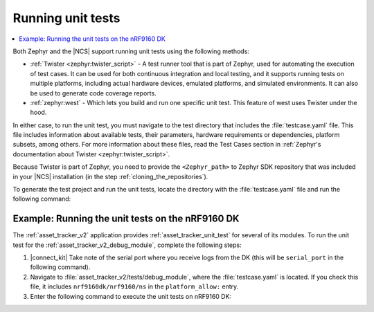 .. _running_unit_tests:

Running unit tests
##################

.. contents::
   :local:
   :depth: 2

Both Zephyr and the |NCS| support running unit tests using the following methods:

* :ref:`Twister <zephyr:twister_script>` - A test runner tool that is part of Zephyr, used for automating the execution of test cases.
  It can be used for both continuous integration and local testing, and it supports running tests on multiple platforms, including actual hardware devices, emulated platforms, and simulated environments.
  It can also be used to generate code coverage reports.
* :ref:`zephyr:west` - Which lets you build and run one specific unit test.
  This feature of west uses Twister under the hood.

In either case, to run the unit test, you must navigate to the test directory that includes the :file:`testcase.yaml` file.
This file includes information about available tests, their parameters, hardware requirements or dependencies, platform subsets, among others.
For more information about these files, read the Test Cases section in :ref:`Zephyr's documentation about Twister <zephyr:twister_script>`.

Because Twister is part of Zephyr, you need to provide the ``<Zephyr_path>`` to Zephyr SDK repository that was included in your |NCS| installation (in the step :ref:`cloning_the_repositories`).

To generate the test project and run the unit tests, locate the directory with the :file:`testcase.yaml` file and run the following command:

.. tabs::

   .. group-tab:: Twister (Windows)

      .. code-block:: console

         <Zephyr_path>/scripts/twister -T .

      This command will generate the test project and run it for :ref:`zephyr:native_sim` and ``qemu_cortex_m3`` boards.
      If you want to specify a board target, use the ``-p`` parameter and specify the *board_target*.
      For example, to run the unit test on ``qemu_cortex_m3``, use the following command:

      .. code-block:: console

         <Zephyr_path>/scripts/twister -T . -p qemu_cortex_m3

   .. group-tab:: Twister (Linux)

      .. code-block:: console

         <Zephyr_path>/scripts/twister -T .

      This command will generate the test project and run it for :ref:`zephyr:native_sim` and ``qemu_cortex_m3`` boards.
      If you want to specify a board target, use the ``-p`` parameter and specify the *board_target*.
      For example, to run the unit test on ``qemu_cortex_m3``, use the following command:

      .. code-block:: console

         <Zephyr_path>/scripts/twister -T . -p qemu_cortex_m3

   .. group-tab:: west

      .. parsed-literal::
         :class: highlight

         west build -b *board_target* -t run

      The ``-t run`` parameter tells west to run the default test target.
      For example, to run the unit test on :ref:`zephyr:native_sim` board, use the following command:

      .. code-block:: console

         west build -b native_sim -t run

.. _running_unit_tests_example_nrf9160:

Example: Running the unit tests on the nRF9160 DK
*************************************************

The :ref:`asset_tracker_v2` application provides :ref:`asset_tracker_unit_test` for several of its modules.
To run the unit test for the :ref:`asset_tracker_v2_debug_module`, complete the following steps:

1. |connect_kit|
   Take note of the serial port where you receive logs from the DK (this will be ``serial_port`` in the following command).
#. Navigate to :file:`asset_tracker_v2/tests/debug_module`, where the :file:`testcase.yaml` is located.
   If you check this file, it includes ``nrf9160dk/nrf9160/ns`` in the ``platform_allow:`` entry.
#. Enter the following command to execute the unit tests on nRF9160 DK:

   .. tabs::

      .. group-tab:: Twister (Windows)

         .. code-block:: console

            <Zephyr_path>/scripts/twister -T . -p nrf9160dk/nrf9160/ns --device-testing --device-serial <serial_port>

      .. group-tab:: Twister (Linux)

         .. code-block:: console

            <Zephyr_path>/scripts/twister -T . -p nrf9160dk/nrf9160/ns --device-testing --device-serial <serial_port>

      .. group-tab:: west

         .. code-block:: console

            west build -b nrf9160dk/nrf9160/ns -t run
